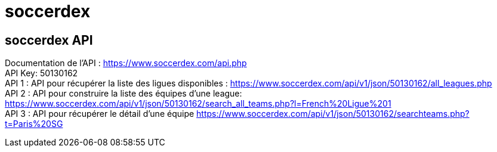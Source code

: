 = soccerdex

== soccerdex API
Documentation de l’API : https://www.soccerdex.com/api.php +
API Key: 50130162 +
API 1 : API pour récupérer la liste des ligues disponibles :
https://www.soccerdex.com/api/v1/json/50130162/all_leagues.php +
API 2 : API pour construire la liste des équipes d’une league:
https://www.soccerdex.com/api/v1/json/50130162/search_all_teams.php?l=French%20Ligue%201 +
API 3 : API pour récupérer le détail d’une équipe
https://www.soccerdex.com/api/v1/json/50130162/searchteams.php?t=Paris%20SG
